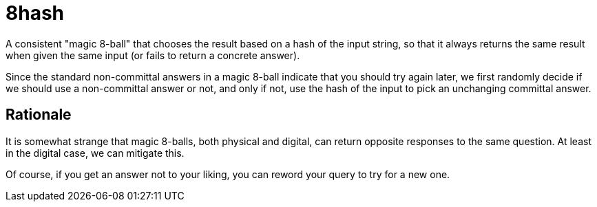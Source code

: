 = 8hash

A consistent "magic 8-ball" that chooses the result based on a hash of the input string, so that it always returns the same result when given the same input (or fails to return a concrete answer).

Since the standard non-committal answers in a magic 8-ball indicate that you should try again later, we first randomly decide if we should use a non-committal answer or not, and only if not, use the hash of the input to pick an unchanging committal answer.

== Rationale

It is somewhat strange that magic 8-balls, both physical and digital, can return opposite responses to the same question. At least in the digital case, we can mitigate this.

Of course, if you get an answer not to your liking, you can reword your query to try for a new one.
